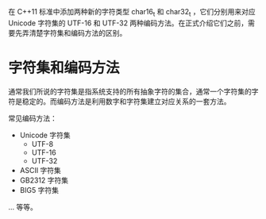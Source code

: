 在 C++11 标准中添加两种新的字符类型 char16_t 和 char32_t ，它们分别用来对应 Unicode 字符集的 UTF-16 和 UTF-32 两种编码方法。在正式介绍它们之前，需要先弄清楚字符集和编码方法的区别。

* 字符集和编码方法
通常我们所说的字符集是指系统支持的所有抽象字符的集合，通常一个字符集的字符是稳定的。而编码方法是利用数字和字符集建立对应关系的一套方法。

常见编码方法：
- Unicode 字符集
  - UTF-8
  - UTF-16
  - UTF-32
- ASCII 字符集
- GB2312 字符集
- BIG5 字符集
... 等等。

